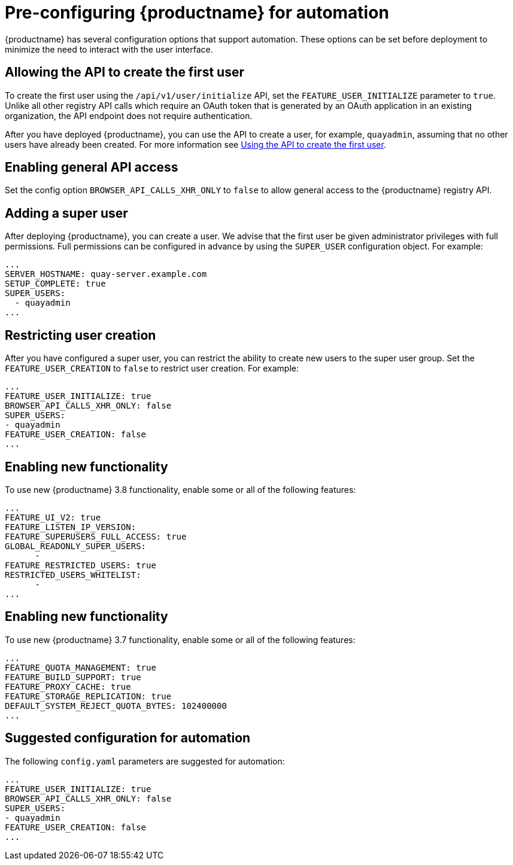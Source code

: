 :_content-type: CONCEPT
[id="config-preconfigure-automation"]
= Pre-configuring {productname} for automation

{productname} has several configuration options that support automation. These options can be set before deployment to minimize the need to interact with the user interface.

[id="allowing-the-api-to-create-first-user"]
== Allowing the API to create the first user

To create the first user using the `/api/v1/user/initialize` API, set the `FEATURE_USER_INITIALIZE` parameter to `true`. Unlike all other registry API calls which require an OAuth token that is generated by an OAuth application in an existing organization, the API endpoint does not require authentication. 

After you have deployed {productname}, you can use the API to create a user, for example, `quayadmin`, assuming that no other users have already been created. For more information see xref:using-the-api-to-create-first-user[Using the API to create the first user].

[id="enabling-general-api-access"]
== Enabling general API access

Set the config option `BROWSER_API_CALLS_XHR_ONLY` to `false` to allow general access to the {productname} registry API.

[id="adding-super-user"]
== Adding a super user

After deploying {productname}, you can create a user. We advise that the first user be given administrator privileges with full permissions. Full permissions can be configured in advance by using the `SUPER_USER` configuration object. For example:

[source,yaml]
----
...
SERVER_HOSTNAME: quay-server.example.com
SETUP_COMPLETE: true
SUPER_USERS:
  - quayadmin
...
----

[id="restricting-user-creation"]
== Restricting user creation

After you have configured a super user, you can restrict the ability to create new users to the super user group. Set the `FEATURE_USER_CREATION`  to `false` to restrict user creation. For example: 

[source,yaml]
----
...
FEATURE_USER_INITIALIZE: true
BROWSER_API_CALLS_XHR_ONLY: false
SUPER_USERS:
- quayadmin
FEATURE_USER_CREATION: false
...
----

[id="enabling-new-functionality-38"]
== Enabling new functionality

To use new {productname} 3.8 functionality, enable some or all of the following features: 

[source,yaml]
----
...
FEATURE_UI_V2: true
FEATURE_LISTEN_IP_VERSION:
FEATURE_SUPERUSERS_FULL_ACCESS: true
GLOBAL_READONLY_SUPER_USERS:
      - 
FEATURE_RESTRICTED_USERS: true
RESTRICTED_USERS_WHITELIST:
      - 
...
----

[id="enabling-new-functionality-37"]
== Enabling new functionality

To use new {productname} 3.7 functionality, enable some or all of the following features: 

[source,yaml]
----
...
FEATURE_QUOTA_MANAGEMENT: true
FEATURE_BUILD_SUPPORT: true
FEATURE_PROXY_CACHE: true
FEATURE_STORAGE_REPLICATION: true
DEFAULT_SYSTEM_REJECT_QUOTA_BYTES: 102400000
...
----

[id="suggested-configuration-for-automation"]
== Suggested configuration for automation

The following `config.yaml` parameters are suggested for automation: 

[source,yaml]
----
...
FEATURE_USER_INITIALIZE: true
BROWSER_API_CALLS_XHR_ONLY: false
SUPER_USERS:
- quayadmin
FEATURE_USER_CREATION: false
...
----